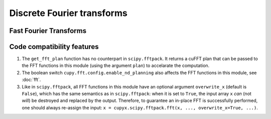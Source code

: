 .. module:: cupyx.scipy.fftpack

Discrete Fourier transforms
===========================


Fast Fourier Transforms
-----------------------

.. autosummary::
   :toctree: generated/
   :nosignatures:

   cupyx.scipy.fftpack.fft
   cupyx.scipy.fftpack.ifft
   cupyx.scipy.fftpack.fft2
   cupyx.scipy.fftpack.ifft2
   cupyx.scipy.fftpack.fftn
   cupyx.scipy.fftpack.ifftn
   cupyx.scipy.fftpack.rfft
   cupyx.scipy.fftpack.irfft
   cupyx.scipy.fftpack.get_fft_plan


Code compatibility features
---------------------------
1. The ``get_fft_plan`` function has no counterpart in ``scipy.fftpack``. It returns a cuFFT plan that can be passed to the FFT functions in this module (using the argument ``plan``) to accelarate the computation.

2. The boolean switch ``cupy.fft.config.enable_nd_planning`` also affects the FFT functions in this module, see :doc:`fft`.

3. Like in ``scipy.fftpack``, all FFT functions in this module have an optional argument ``overwrite_x`` (default is ``False``), which has the same semantics as in ``scipy.fftpack``: when it is set to ``True``, the input array ``x`` *can* (not *will*) be destroyed and replaced by the output. Therefore, to guarantee an in-place FFT is successfully performed, one should always re-assign the input: ``x = cupyx.scipy.fftpack.fft(x, ..., overwrite_x=True, ...)``.
